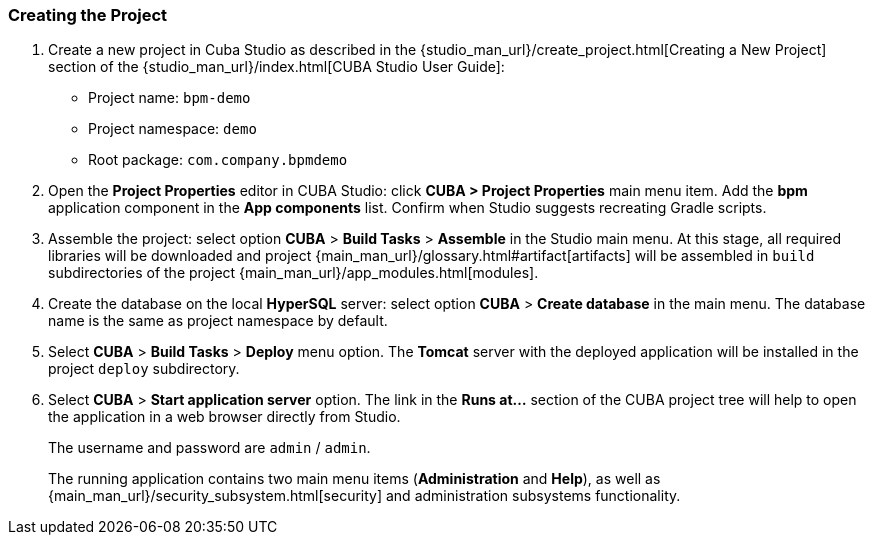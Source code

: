 :sourcesdir: ../../../source

[[qs_project_creation]]
=== Creating the Project
. Create a new project in Cuba Studio as described in the {studio_man_url}/create_project.html[Creating a New Project] section of the {studio_man_url}/index.html[CUBA Studio User Guide]:

* Project name: `bpm-demo`
* Project namespace: `demo`
* Root package: `com.company.bpmdemo`

[start=2]
. Open the *Project Properties* editor in CUBA Studio: click *CUBA > Project Properties* main menu item. Add the *bpm* application component in the *App components* list. Confirm when Studio suggests recreating Gradle scripts.

. Assemble the project: select option *CUBA* > *Build Tasks* > *Assemble* in the Studio main menu. At this stage, all required libraries will be downloaded and project {main_man_url}/glossary.html#artifact[artifacts] will be assembled in `build` subdirectories of the project {main_man_url}/app_modules.html[modules].

. Create the database on the local *HyperSQL* server: select option *CUBA* > *Create database* in the main menu. The database name is the same as project namespace by default.

. Select *CUBA* > *Build Tasks* > *Deploy* menu option. The *Tomcat* server with the deployed application will be installed in the project `deploy` subdirectory.

. Select *CUBA* > *Start application server* option. The link in the *Runs at...* section of the CUBA project tree will help to open the application in a web browser directly from Studio.
+
The username and password are `admin` / `admin`.
+
The running application contains two main menu items (*Administration* and *Help*), as well as {main_man_url}/security_subsystem.html[security] and administration subsystems functionality.


